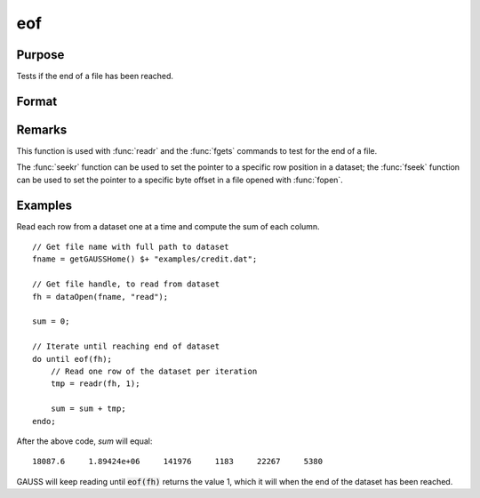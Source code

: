 
eof
==============================================

Purpose
----------------

Tests if the end of a file has been reached.

Format
----------------
.. function:: ret = eof(fh)

    :param fh: file handle.
    :type fh: scalar

    :return ret: 1 if end of file has been reached, else 0.

    :rtype ret: scalar

Remarks
-------

This function is used with :func:`readr` and the :func:`fgets` commands to test for
the end of a file.

The :func:`seekr` function can be used to set the pointer to a specific row
position in a dataset; the :func:`fseek` function can be used to set the
pointer to a specific byte offset in a file opened with :func:`fopen`.


Examples
----------------

Read each row from a dataset one at a time and compute the sum of each column.
::

    // Get file name with full path to dataset
    fname = getGAUSSHome() $+ "examples/credit.dat";    

    // Get file handle, to read from dataset
    fh = dataOpen(fname, "read");

    sum = 0;

    // Iterate until reaching end of dataset
    do until eof(fh);
        // Read one row of the dataset per iteration
        tmp = readr(fh, 1);

        sum = sum + tmp;
    endo;

After the above code, *sum* will equal:

::

  18087.6     1.89424e+06     141976     1183     22267     5380

GAUSS will keep reading until :code:`eof(fh)` returns the
value 1, which it will when the end of the dataset
has been reached. 

.. seealso:: Functions `open`, :func:`readr`, :func:`seekr`
